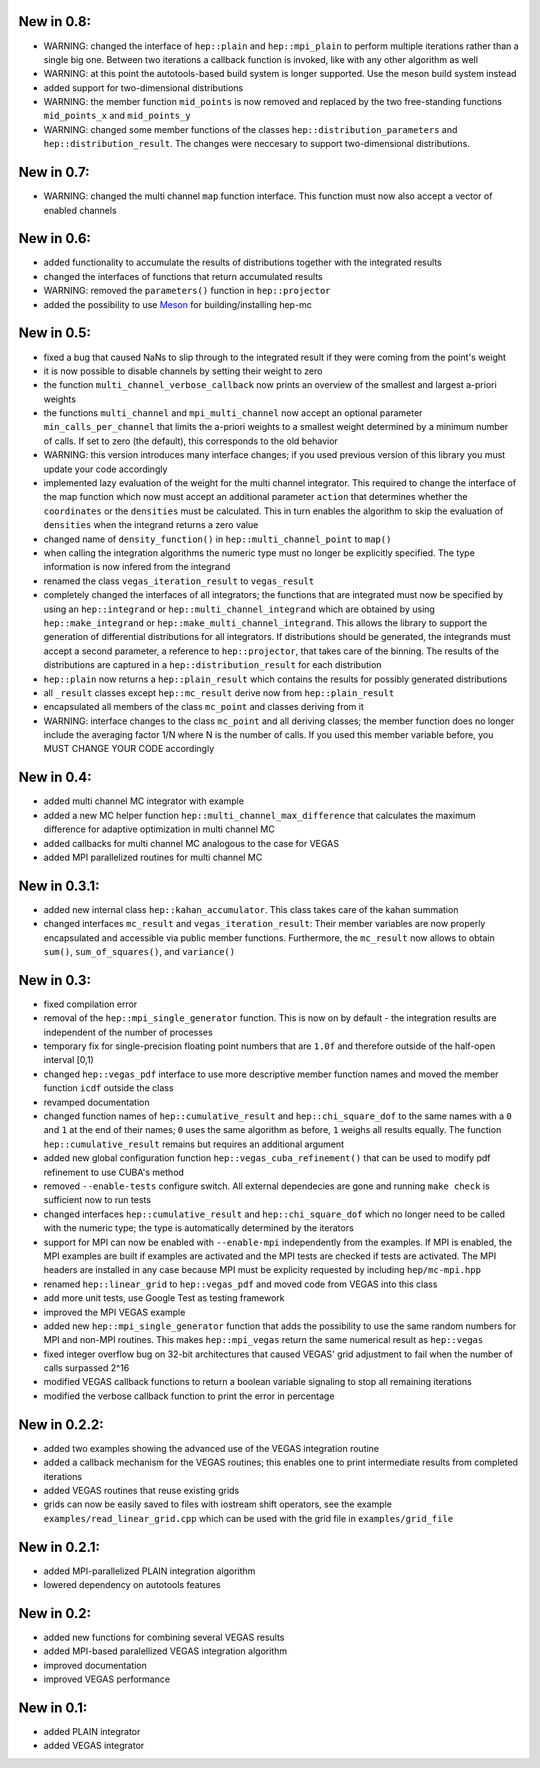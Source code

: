 New in 0.8:
===========

- WARNING: changed the interface of ``hep::plain`` and ``hep::mpi_plain`` to perform multiple
  iterations rather than a single big one. Between two iterations a callback function is invoked,
  like with any other algorithm as well
- WARNING: at this point the autotools-based build system is longer supported. Use the meson build
  system instead
- added support for two-dimensional distributions
- WARNING: the member function ``mid_points`` is now removed and replaced by the two free-standing
  functions ``mid_points_x`` and ``mid_points_y``
- WARNING: changed some member functions of the classes ``hep::distribution_parameters`` and
  ``hep::distribution_result``. The changes were neccesary to support two-dimensional distributions.

New in 0.7:
===========

- WARNING: changed the multi channel ``map`` function interface. This function must now also accept
  a vector of enabled channels

New in 0.6:
===========

- added functionality to accumulate the results of distributions together with the integrated
  results
- changed the interfaces of functions that return accumulated results
- WARNING: removed the ``parameters()`` function in ``hep::projector``
- added the possibility to use Meson_ for building/installing hep-mc

.. _Meson: mesonbuild.com

New in 0.5:
===========

- fixed a bug that caused NaNs to slip through to the integrated result if they were coming from the
  point's weight
- it is now possible to disable channels by setting their weight to zero
- the function ``multi_channel_verbose_callback`` now prints an overview of the smallest and largest
  a-priori weights
- the functions ``multi_channel`` and ``mpi_multi_channel`` now accept an optional parameter
  ``min_calls_per_channel`` that limits the a-priori weights to a smallest weight determined by a
  minimum number of calls. If set to zero (the default), this corresponds to the old behavior
- WARNING: this version introduces many interface changes; if you used previous version of this
  library you must update your code accordingly
- implemented lazy evaluation of the weight for the multi channel integrator. This required to
  change the interface of the map function which now must accept an additional parameter ``action``
  that determines whether the ``coordinates`` or the ``densities`` must be calculated. This in turn
  enables the algorithm to skip the evaluation of ``densities`` when the integrand returns a zero
  value
- changed name of ``density_function()`` in ``hep::multi_channel_point`` to ``map()``
- when calling the integration algorithms the numeric type must no longer be explicitly specified.
  The type information is now infered from the integrand
- renamed the class ``vegas_iteration_result`` to ``vegas_result``
- completely changed the interfaces of all integrators; the functions that are integrated must now
  be specified by using an ``hep::integrand`` or ``hep::multi_channel_integrand`` which are obtained
  by using ``hep::make_integrand`` or ``hep::make_multi_channel_integrand``. This allows the library
  to support the generation of differential distributions for all integrators. If distributions
  should be generated, the integrands must accept a second parameter, a reference to
  ``hep::projector``, that takes care of the binning. The results of the distributions are captured
  in a ``hep::distribution_result`` for each distribution
- ``hep::plain`` now returns a ``hep::plain_result`` which contains the results for possibly
  generated distributions
- all ``_result`` classes except ``hep::mc_result`` derive now from ``hep::plain_result``
- encapsulated all members of the class ``mc_point`` and classes deriving from it
- WARNING: interface changes to the class ``mc_point`` and all deriving classes; the member function
  does no longer include the averaging factor 1/N where N is the number of calls. If you used this
  member variable before, you MUST CHANGE YOUR CODE accordingly

New in 0.4:
===========

- added multi channel MC integrator with example
- added a new MC helper function ``hep::multi_channel_max_difference`` that calculates the maximum
  difference for adaptive optimization in multi channel MC
- added callbacks for multi channel MC analogous to the case for VEGAS
- added MPI parallelized routines for multi channel MC

New in 0.3.1:
=============

- added new internal class ``hep::kahan_accumulator``. This class takes care of the kahan summation
- changed interfaces ``mc_result`` and ``vegas_iteration_result``: Their member variables are now
  properly encapsulated and accessible via public member functions. Furthermore, the ``mc_result``
  now allows to obtain ``sum()``, ``sum_of_squares()``, and ``variance()``

New in 0.3:
===========

- fixed compilation error
- removal of the ``hep::mpi_single_generator`` function. This is now on by default - the integration
  results are independent of the number of processes
- temporary fix for single-precision floating point numbers that are ``1.0f`` and therefore outside
  of the half-open interval [0,1)
- changed ``hep::vegas_pdf`` interface to use more descriptive member function names and moved the
  member function ``icdf`` outside the class
- revamped documentation
- changed function names of ``hep::cumulative_result`` and ``hep::chi_square_dof`` to the same names
  with a ``0`` and ``1`` at the end of their names; ``0`` uses the same algorithm as before, ``1``
  weighs all results equally. The function ``hep::cumulative_result`` remains but requires an
  additional argument
- added new global configuration function ``hep::vegas_cuba_refinement()`` that can be used to
  modify pdf refinement to use CUBA's method
- removed ``--enable-tests`` configure switch. All external dependecies are gone and running ``make
  check`` is sufficient now to run tests
- changed interfaces ``hep::cumulative_result`` and ``hep::chi_square_dof`` which no longer need to
  be called with the numeric type; the type is automatically determined by the iterators
- support for MPI can now be enabled with ``--enable-mpi`` independently from the examples. If MPI
  is enabled, the MPI examples are built if examples are activated and the MPI tests are checked if
  tests are activated. The MPI headers are installed in any case because MPI must be explicity
  requested by including ``hep/mc-mpi.hpp``
- renamed ``hep::linear_grid`` to ``hep::vegas_pdf`` and moved code from VEGAS into this class
- add more unit tests, use Google Test as testing framework
- improved the MPI VEGAS example
- added new ``hep::mpi_single_generator`` function that adds the possibility to use the same random
  numbers for MPI and non-MPI routines. This makes ``hep::mpi_vegas`` return the same numerical
  result as ``hep::vegas``
- fixed integer overflow bug on 32-bit architectures that caused VEGAS' grid adjustment to fail when
  the number of calls surpassed 2^16
- modified VEGAS callback functions to return a boolean variable signaling to stop all remaining
  iterations
- modified the verbose callback function to print the error in percentage

New in 0.2.2:
=============

- added two examples showing the advanced use of the VEGAS integration routine
- added a callback mechanism for the VEGAS routines; this enables one to print intermediate results
  from completed iterations
- added VEGAS routines that reuse existing grids
- grids can now be easily saved to files with iostream shift operators, see the example
  ``examples/read_linear_grid.cpp`` which can be used with the grid file in ``examples/grid_file``


New in 0.2.1:
=============

- added MPI-parallelized PLAIN integration algorithm
- lowered dependency on autotools features

New in 0.2:
===========

- added new functions for combining several VEGAS results
- added MPI-based paralellized VEGAS integration algorithm
- improved documentation
- improved VEGAS performance

New in 0.1:
===========

- added PLAIN integrator
- added VEGAS integrator

